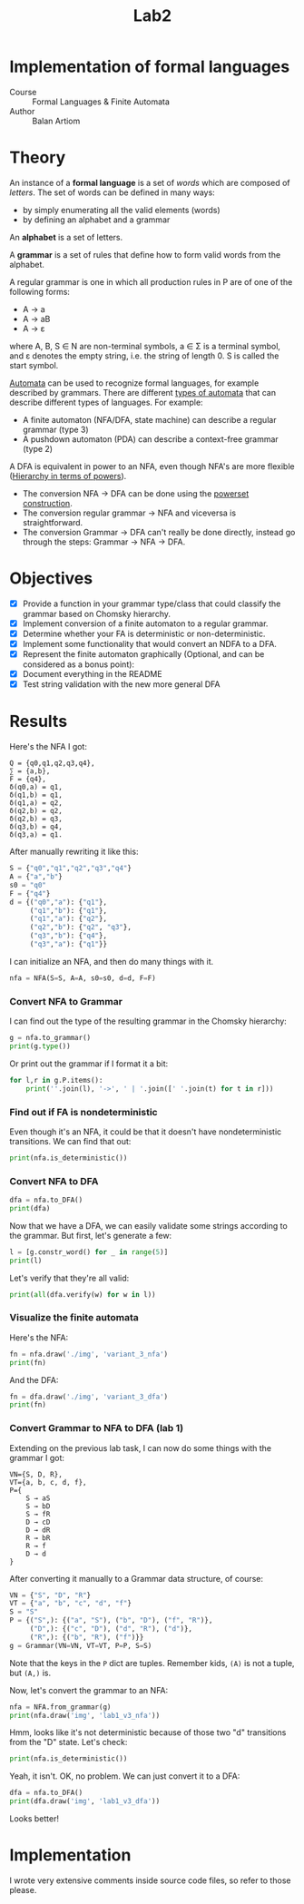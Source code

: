 #+title: Lab2
#+PROPERTY: header-args:python   :session :results output :exports both :eval no-export
* Implementation of formal languages
- Course :: Formal Languages & Finite Automata
- Author :: Balan Artiom

* Theory
An instance of a *formal language* is a set of /words/ which are composed of /letters/.
The set of words can be defined in many ways:
- by simply enumerating all the valid elements (words)
- by defining an alphabet and a grammar

An *alphabet* is a set of letters.

A *grammar* is a set of rules that define how to form valid words from the alphabet.

A regular grammar is one in which all production rules in P are of one of the following forms:
- A → a
- A → aB
- A → ε
where A, B, S ∈ N are non-terminal symbols, a ∈ Σ is a terminal symbol,
and ε denotes the empty string, i.e. the string of length 0. S is called the start symbol.

[[https://en.wikipedia.org/wiki/Automata_theory][Automata]] can be used to recognize formal languages, for example described by grammars.
There are different [[https://en.wikipedia.org/wiki/Automata_theory#Types_of_automata][types of automata]] that can describe different types of languages.
For example:
- A finite automaton (NFA/DFA, state machine) can describe a regular grammar (type 3)
- A pushdown automaton (PDA) can describe a context-free grammar (type 2)

A DFA is equivalent in power to an NFA, even though NFA's are more flexible ([[https://en.wikipedia.org/wiki/Automata_theory#Hierarchy_in_terms_of_powers][Hierarchy in terms of powers]]).

- The conversion NFA -> DFA can be done using the [[https://en.wikipedia.org/wiki/Powerset_construction][powerset construction]].
- The conversion regular grammar -> NFA and viceversa is straightforward.
- The conversion Grammar -> DFA can't really be done directly,
  instead go through the steps: Grammar -> NFA -> DFA.
* Objectives
#+begin_src python :exports none
from src.grammar import *
from src.automata import *
#+end_src

- [X] Provide a function in your grammar type/class that could classify the grammar based on Chomsky hierarchy.
- [X] Implement conversion of a finite automaton to a regular grammar.
- [X] Determine whether your FA is deterministic or non-deterministic.
- [X] Implement some functionality that would convert an NDFA to a DFA.
- [X] Represent the finite automaton graphically (Optional, and can be considered as a bonus point):
- [X] Document everything in the README
- [X] Test string validation with the new more general DFA

* Results
Here's the NFA I got:
#+begin_example
Q = {q0,q1,q2,q3,q4},
∑ = {a,b},
F = {q4},
δ(q0,a) = q1,
δ(q1,b) = q1,
δ(q1,a) = q2,
δ(q2,b) = q2,
δ(q2,b) = q3,
δ(q3,b) = q4,
δ(q3,a) = q1.
#+end_example

After manually rewriting it like this:
#+begin_src python
S = {"q0","q1","q2","q3","q4"}
A = {"a","b"}
s0 = "q0"
F = {"q4"}
d = {("q0","a"): {"q1"},
     ("q1","b"): {"q1"},
     ("q1","a"): {"q2"},
     ("q2","b"): {"q2", "q3"},
     ("q3","b"): {"q4"},
     ("q3","a"): {"q1"}}
#+end_src

#+RESULTS:

I can initialize an NFA, and then do many things with it.
#+begin_src python
nfa = NFA(S=S, A=A, s0=s0, d=d, F=F)
#+end_src

#+RESULTS:

*** Convert NFA to Grammar
I can find out the type of the resulting grammar in the Chomsky hierarchy:
#+begin_src python
g = nfa.to_grammar()
print(g.type())
#+end_src

#+RESULTS:
: 3

Or print out the grammar if I format it a bit:
#+begin_src python
for l,r in g.P.items():
    print(''.join(l), '->', ' | '.join([' '.join(t) for t in r]))
#+end_src

#+RESULTS:
: q0 -> a q1
: q1 -> b q1 | a q2
: q2 -> b q2 | b q3
: q3 -> b q4 | a q1
: q4 ->
*** Find out if FA is nondeterministic
Even though it's an NFA, it could be that it doesn't have nondeterministic transitions.
We can find that out:
#+begin_src python
print(nfa.is_deterministic())
#+end_src

#+RESULTS:
: False
*** Convert NFA to DFA
#+begin_src python
dfa = nfa.to_DFA()
print(dfa)
#+end_src

#+RESULTS:
: {frozenset({'q4', 'q2', 'q3'}), frozenset({'q2'}), frozenset({'q1'}), frozenset({'q0'}), frozenset({'q2', 'q3'})}, {'a', 'b'}, {'q0'}, {(frozenset({'q0'}), 'a'): {'q1'}, (frozenset({'q1'}), 'a'): {'q2'}, (frozenset({'q1'}), 'b'): {'q1'}, (frozenset({'q2'}), 'b'): {'q2', 'q3'}, (frozenset({'q2', 'q3'}), 'a'): {'q1'}, (frozenset({'q2', 'q3'}), 'b'): {'q4', 'q2', 'q3'}, (frozenset({'q4', 'q2', 'q3'}), 'a'): {'q1'}, (frozenset({'q4', 'q2', 'q3'}), 'b'): {'q4', 'q2', 'q3'}}, {frozenset({'q4', 'q2', 'q3'})}

Now that we have a DFA, we can easily validate some strings according to the grammar.
But first, let's generate a few:
#+begin_src python
l = [g.constr_word() for _ in range(5)]
print(l)
#+end_src

#+RESULTS:
: ['aabbb', 'ababbababbbababb', 'abbbabbb', 'ababbb', 'aabbbb']

Let's verify that they're all valid:
#+begin_src python
print(all(dfa.verify(w) for w in l))
#+end_src

#+RESULTS:
: True
*** Visualize the finite automata
Here's the NFA:
#+begin_src python :results file
fn = nfa.draw('./img', 'variant_3_nfa')
print(fn)
#+end_src

#+RESULTS:
[[file:img/variant_3_nfa.gv.svg]]

And the DFA:
#+begin_src python :results file
fn = dfa.draw('./img', 'variant_3_dfa')
print(fn)
#+end_src

#+RESULTS:
[[file:img/variant_3_dfa.gv.svg]]
*** Convert Grammar to NFA to DFA (lab 1)
Extending on the previous lab task,
I can now do some things with the grammar I got:
#+begin_example
VN={S, D, R},
VT={a, b, c, d, f},
P={
    S → aS
    S → bD
    S → fR
    D → cD
    D → dR
    R → bR
    R → f
    D → d
}
#+end_example

After converting it manually to a Grammar data structure, of course:
#+begin_src python
VN = {"S", "D", "R"}
VT = {"a", "b", "c", "d", "f"}
S = "S"
P = {("S",): {("a", "S"), ("b", "D"), ("f", "R")},
     ("D",): {("c", "D"), ("d", "R"), ("d")},
     ("R",): {("b", "R"), ("f")}}
g = Grammar(VN=VN, VT=VT, P=P, S=S)
#+end_src

#+RESULTS:

Note that the keys in the =P= dict are tuples. Remember kids, =(A)= is not a tuple, but =(A,)= is.

Now, let's convert the grammar to an NFA:
#+begin_src python :results file
nfa = NFA.from_grammar(g)
print(nfa.draw('img', 'lab1_v3_nfa'))
#+end_src

#+RESULTS:
[[file:img/lab1_v3_nfa.gv.svg]]


Hmm, looks like it's not deterministic because of those two "d" transitions from the "D" state. Let's check:
#+begin_src python
print(nfa.is_deterministic())
#+end_src

#+RESULTS:
: False

Yeah, it isn't. OK, no problem. We can just convert it to a DFA:
#+begin_src python :results file
dfa = nfa.to_DFA()
print(dfa.draw('img', 'lab1_v3_dfa'))
#+end_src

#+RESULTS:
[[file:img/lab1_v3_dfa.gv.svg]]

Looks better!
* Implementation
I wrote very extensive comments inside source code files, so refer to those please.

#+begin_export markdown
### API

This part of the documentation covers all the interfaces of **angryowl**.

#### Grammar


##### _class_ angryowl.grammar.Grammar(VN: set[str], VT: set[str], P: dict[tuple[str], set[tuple[str]]], S: str)

A grammar is represented by 4 variables:


;* **Parameters**


    * **VN** – list of nonterminals (strings)


    * **VT** – list of terminals (strings)


    * **P** – list of productions represented by a dictionary, where
    keys are rules and values are sets of rules.
    A rule is a tuple of terminals and nonterminals.
    Although, a rule can also be represented by a string
    if every symbol is a single character in length.


    * **S** – starting state (string)


For example, the formal grammar:

```default
A -> aA
A -> aB
A -> ε
B -> b
```

Is represented by the following variables:

```default
VN = {"A", "B"}
VT = {"a", "b"}
P = {
    ("A",): {("a", "B"), ("a", "A"), ()},
    ("B",): {("b",)}
}
S = "A"
```


###### Rule()

alias of `tuple`[`str`]


###### constr_word()

Assuming *strictly* right-regular grammar.


;* **Returns**

    A string built using rules from the grammar picked at random.


#### Automata


##### _class_ angryowl.automata.FA(S: set[str], A: set[str], s0: str, d: dict[tuple[set[str], str], set[str]], F: set[str])

A finite automaton is represented by 5 variables.


;* **Parameters**


    * **S** – set of states (set of strings)


    * **A** – alphabet, which is a set of symbols (set of strings)


    * **s0** – starting state (a string)


    * **d** – the state-transition function (dictionary: tuple(state, symbol) -> set of states)


    * **F** – set of final states (must be subset of S)



##### _class_ angryowl.automata.NFA(S: set[str], A: set[str], s0: str, d: dict[tuple[set[str], str], set[str]], F: set[str])

Each rule in the regular grammar is treated as follows:


1. A -> aB

>
>     * a transition is created: (A, a): B


>     * “a” is added to the alphabet


2. A -> a

>
>     * a transition is created: (A, a): ε


>     * a final state is added: ε


>     * “a” is added to the alphabet


3. B -> ε

>
>     * a final state is added: B

For example, the formal grammar:

```default
A -> aA
A -> aB
A -> ε
B -> b
```

is transformed into the following NFA:

```default
S = {'B', 'ε', 'A'}
A = {'a', 'b'}
s0 = 'A'
d = {('A', 'a'): {'A', 'B'}, ('B', 'b'): {'ε'}}
F = {'ε', 'A'}
```


###### from_grammar()

This function only recognizes *strictly* regular grammars


###### to_DFA()

For an explanation of the algo, check out the dragon book.


##### _class_ angryowl.automata.DFA(S: set[str], A: set[str], s0: str, d: dict[tuple[set[str], str], set[str]], F: set[str])

This Deterministic finite automaton is similar to the NFA,
with the distinction that states are now represented by sets, and not strings.
For example, in the transitions dict,
a value is a set of states denoting a single “node” in the DFA graph,
not multiple possible states like in the case of an NFA,
whereas the keys are now represented by tuple[set[State], Symbol]
The other variables, S, s0 and F also reflect this change.

For example, the NFA:

```default
S = {'B', 'ε', 'A'}
A = {'a', 'b'}
s0 = 'A'
d = {('A', 'a'): {'A', 'B'}, ('B', 'b'): {'ε'}}
F = {'ε', 'A'}
```

is transformed into the following DFA:

```default
S = {{'A'}, {'A', 'B'}, {'ε'}}
A = {'a', 'b'}
s0 = {'A'}
d = {
    ({'A'}, 'a'): {'A', 'B'},
    ({'A', 'B'}, 'a'): {'A', 'B'},
    ({'A', 'B'}, 'b'): {'ε'}
}
F = {{'A'}, {'A', 'B'}, {'ε'}}
```

#+end_export

